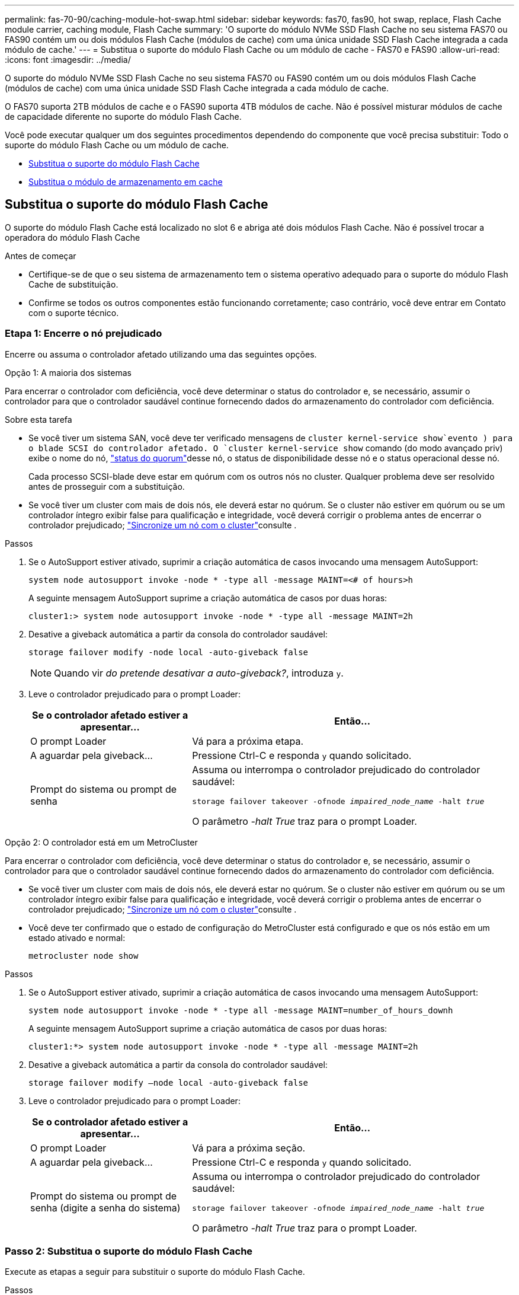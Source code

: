 ---
permalink: fas-70-90/caching-module-hot-swap.html 
sidebar: sidebar 
keywords: fas70, fas90, hot swap, replace, Flash Cache module carrier, caching module, Flash Cache 
summary: 'O suporte do módulo NVMe SSD Flash Cache no seu sistema FAS70 ou FAS90 contém um ou dois módulos Flash Cache (módulos de cache) com uma única unidade SSD Flash Cache integrada a cada módulo de cache.' 
---
= Substitua o suporte do módulo Flash Cache ou um módulo de cache - FAS70 e FAS90
:allow-uri-read: 
:icons: font
:imagesdir: ../media/


[role="lead"]
O suporte do módulo NVMe SSD Flash Cache no seu sistema FAS70 ou FAS90 contém um ou dois módulos Flash Cache (módulos de cache) com uma única unidade SSD Flash Cache integrada a cada módulo de cache.

O FAS70 suporta 2TB módulos de cache e o FAS90 suporta 4TB módulos de cache. Não é possível misturar módulos de cache de capacidade diferente no suporte do módulo Flash Cache.

Você pode executar qualquer um dos seguintes procedimentos dependendo do componente que você precisa substituir: Todo o suporte do módulo Flash Cache ou um módulo de cache.

* <<Substitua o suporte do módulo Flash Cache>>
* <<Substitua o módulo de armazenamento em cache>>




== Substitua o suporte do módulo Flash Cache

O suporte do módulo Flash Cache está localizado no slot 6 e abriga até dois módulos Flash Cache. Não é possível trocar a operadora do módulo Flash Cache

.Antes de começar
* Certifique-se de que o seu sistema de armazenamento tem o sistema operativo adequado para o suporte do módulo Flash Cache de substituição.
* Confirme se todos os outros componentes estão funcionando corretamente; caso contrário, você deve entrar em Contato com o suporte técnico.




=== Etapa 1: Encerre o nó prejudicado

Encerre ou assuma o controlador afetado utilizando uma das seguintes opções.

[role="tabbed-block"]
====
.Opção 1: A maioria dos sistemas
--
Para encerrar o controlador com deficiência, você deve determinar o status do controlador e, se necessário, assumir o controlador para que o controlador saudável continue fornecendo dados do armazenamento do controlador com deficiência.

.Sobre esta tarefa
* Se você tiver um sistema SAN, você deve ter verificado mensagens de  `cluster kernel-service show`evento ) para o blade SCSI do controlador afetado. O `cluster kernel-service show` comando (do modo avançado priv) exibe o nome do nó, link:https://docs.netapp.com/us-en/ontap/system-admin/display-nodes-cluster-task.html["status do quorum"]desse nó, o status de disponibilidade desse nó e o status operacional desse nó.
+
Cada processo SCSI-blade deve estar em quórum com os outros nós no cluster. Qualquer problema deve ser resolvido antes de prosseguir com a substituição.

* Se você tiver um cluster com mais de dois nós, ele deverá estar no quórum. Se o cluster não estiver em quórum ou se um controlador íntegro exibir false para qualificação e integridade, você deverá corrigir o problema antes de encerrar o controlador prejudicado; link:https://docs.netapp.com/us-en/ontap/system-admin/synchronize-node-cluster-task.html?q=Quorum["Sincronize um nó com o cluster"^]consulte .


.Passos
. Se o AutoSupport estiver ativado, suprimir a criação automática de casos invocando uma mensagem AutoSupport:
+
`system node autosupport invoke -node * -type all -message MAINT=<# of hours>h`

+
A seguinte mensagem AutoSupport suprime a criação automática de casos por duas horas:

+
`cluster1:> system node autosupport invoke -node * -type all -message MAINT=2h`

. Desative a giveback automática a partir da consola do controlador saudável:
+
`storage failover modify -node local -auto-giveback false`

+

NOTE: Quando vir _do pretende desativar a auto-giveback?_, introduza `y`.

. Leve o controlador prejudicado para o prompt Loader:
+
[cols="1,2"]
|===
| Se o controlador afetado estiver a apresentar... | Então... 


 a| 
O prompt Loader
 a| 
Vá para a próxima etapa.



 a| 
A aguardar pela giveback...
 a| 
Pressione Ctrl-C e responda `y` quando solicitado.



 a| 
Prompt do sistema ou prompt de senha
 a| 
Assuma ou interrompa o controlador prejudicado do controlador saudável:

`storage failover takeover -ofnode _impaired_node_name_ -halt _true_`

O parâmetro _-halt True_ traz para o prompt Loader.

|===


--
.Opção 2: O controlador está em um MetroCluster
--
Para encerrar o controlador com deficiência, você deve determinar o status do controlador e, se necessário, assumir o controlador para que o controlador saudável continue fornecendo dados do armazenamento do controlador com deficiência.

* Se você tiver um cluster com mais de dois nós, ele deverá estar no quórum. Se o cluster não estiver em quórum ou se um controlador íntegro exibir false para qualificação e integridade, você deverá corrigir o problema antes de encerrar o controlador prejudicado; link:https://docs.netapp.com/us-en/ontap/system-admin/synchronize-node-cluster-task.html?q=Quorum["Sincronize um nó com o cluster"^]consulte .
* Você deve ter confirmado que o estado de configuração do MetroCluster está configurado e que os nós estão em um estado ativado e normal:
+
`metrocluster node show`



.Passos
. Se o AutoSupport estiver ativado, suprimir a criação automática de casos invocando uma mensagem AutoSupport:
+
`system node autosupport invoke -node * -type all -message MAINT=number_of_hours_downh`

+
A seguinte mensagem AutoSupport suprime a criação automática de casos por duas horas:

+
`cluster1:*> system node autosupport invoke -node * -type all -message MAINT=2h`

. Desative a giveback automática a partir da consola do controlador saudável:
+
`storage failover modify –node local -auto-giveback false`

. Leve o controlador prejudicado para o prompt Loader:
+
[cols="1,2"]
|===
| Se o controlador afetado estiver a apresentar... | Então... 


 a| 
O prompt Loader
 a| 
Vá para a próxima seção.



 a| 
A aguardar pela giveback...
 a| 
Pressione Ctrl-C e responda `y` quando solicitado.



 a| 
Prompt do sistema ou prompt de senha (digite a senha do sistema)
 a| 
Assuma ou interrompa o controlador prejudicado do controlador saudável:

`storage failover takeover -ofnode _impaired_node_name_ -halt _true_`

O parâmetro _-halt True_ traz para o prompt Loader.

|===


--
====


=== Passo 2: Substitua o suporte do módulo Flash Cache

Execute as etapas a seguir para substituir o suporte do módulo Flash Cache.

.Passos
. Se você ainda não está aterrado, aterre-se adequadamente.
. Localize o suporte do módulo Flash Cache com falha, no slot 6, pelo LED âmbar de atenção aceso na parte frontal do suporte do módulo Flash Cache.
+
image::../media/drw_fas70-90_remove_caching_module_carrier_ieops-1772.svg[Remova o suporte do módulo Flash Cache]

+
[cols="1,4"]
|===


 a| 
image:../media/icon_round_1.png["Legenda número 1"]
 a| 
Suporte do módulo Flash Cache



 a| 
image:../media/icon_round_2.png["Legenda número 2"]
 a| 
Números de slot do módulo de armazenamento em cache



 a| 
image:../media/icon_round_3.png["Legenda número 3"]
 a| 
Manípulo do came do suporte do módulo Flash Cache



 a| 
image:../media/icon_round_4.png["Legenda número 4"]
 a| 
LED de avaria do suporte do módulo Flash Cache

|===
. Remova o suporte do módulo Flash Cache com falha:
+
.. Gire a bandeja de gerenciamento de cabos para baixo puxando os botões de ambos os lados no interior da bandeja de gerenciamento de cabos e, em seguida, gire a bandeja para baixo.
.. Aperte a aba azul na parte inferior do suporte do módulo Flash Cache.
.. Rode a patilha para longe do módulo.


. Puxe o suporte do módulo Flash Cache para fora do módulo da controladora e coloque-o em um tapete antiestático.
. Mova os módulos de cache para o suporte do módulo Flash Cache de substituição:
+
.. Aperte a aba Terra Cotta na parte superior do módulo de armazenamento em cache e gire a alça da came para longe do módulo de armazenamento em cache.
.. Remova o módulo do compartimento prendendo o dedo na abertura da alavanca do came e puxando o módulo para fora do suporte do módulo Flash Cache.
.. Instale o módulo de armazenamento em cache no mesmo slot no suporte do módulo Flash Cache de substituição e gire a alça do came para a posição fechada no módulo de armazenamento em cache para bloqueá-lo no lugar.


. Repita estas etapas se houver um segundo módulo de cache.
. Instale o suporte do módulo Flash Cache de substituição no sistema:
+
.. Alinhe o módulo com as extremidades da abertura da ranhura do compartimento.
.. Deslize cuidadosamente o módulo para dentro da ranhura até ao compartimento e, em seguida, rode o trinco da came até ao fim para bloquear o módulo no lugar.
.. Rode o tabuleiro de gestão de cabos para cima até à posição fechada.






=== Passo 3: Reinicie o controlador

Depois de substituir o suporte do módulo Flash Cache, tem de reiniciar o módulo do controlador.

.Passos
. No prompt DO Loader, reinicie o nó: _Bye_
+

NOTE: Isso reinicializa as placas de e/S e outros componentes e reinicializa o nó.

. Retorne o nó à operação normal: _Failover de armazenamento giveback -ofnode prejudicado_node_name_
. Se a giveback automática foi desativada, reative-a: _Storage failover modifique -node local -auto-giveback True_




=== Passo 4: Devolva a peça com falha ao NetApp

Devolva a peça com falha ao NetApp, conforme descrito nas instruções de RMA fornecidas com o kit. Consulte a https://mysupport.netapp.com/site/info/rma["Devolução de peças e substituições"] página para obter mais informações.



== Substitua o módulo de armazenamento em cache

Os módulos Flash Cache (módulos de cache) estão localizados no slot 6-1 ou no slot 6-2 ou no slot 6-1 e no slot 6-2.

Você pode trocar os módulos de armazenamento em cache individuais por módulos de armazenamento em cache da mesma capacidade do mesmo fornecedor ou de um fornecedor compatível diferente.

.Antes de começar
* Verifique se o módulo de armazenamento em cache de substituição tem a mesma capacidade que o com falha, do mesmo fornecedor ou de um fornecedor compatível diferente.
* Confirme se todos os outros componentes estão funcionando corretamente; caso contrário, você deve entrar em Contato com o suporte técnico.
* As unidades nos módulos de armazenamento em cache não são unidades substituíveis em campo (FRU). Você deve substituir todo o módulo de armazenamento em cache.


.Passos
. Se você ainda não está aterrado, aterre-se adequadamente.
. Localize o módulo de armazenamento em cache com falha, no slot 6, pelo LED âmbar de atenção aceso na parte frontal do módulo de armazenamento em cache.
. Prepare a ranhura do módulo de armazenamento em cache para substituição da seguinte forma:
+
.. Registre a capacidade do módulo de cache, o número de peça e o número de série no nó de destino: _System node run local sysconfig -AV 6_
.. No nível de privilégio de administrador, prepare o slot do módulo de cache de destino para remoção, respondendo `y` quando solicitado se deseja continuar: _Módulo de slot do controlador do sistema remove -node_name -slot_number_ o seguinte comando prepara o slot 6-1 em node1 para remoção e exibe uma mensagem de que é seguro remover:
+
[listing]
----
::> system controller slot module remove -node node1 -slot 6-1

Warning: SSD module in slot 6-1 of the node node1 will be powered off for removal.
Do you want to continue? (y|n): _y_
The module has been successfully removed from service and powered off. It can now be safely removed.
----
.. Exiba o status do slot com o `system controller slot module show` comando.
+
O status do slot do módulo de cache é exibido `powered-off` na saída da tela para o módulo de cache que precisa ser substituído.



+

NOTE: Consulte a https://docs.netapp.com/us-en/ontap-cli-9121/["Command man pages"^] para obter mais detalhes sobre a sua versão do ONTAP.

. Remova o módulo de armazenamento em cache:
+
image::../media/drw_fas70-90_caching_module_remove_ieops-1773.svg[Retire o módulo de armazenamento em cache]

+
[cols="1,4"]
|===


 a| 
image:../media/icon_round_1.png["Legenda número 1"]
 a| 
Pega do came do módulo de armazenamento em cache



 a| 
image:../media/icon_round_2.png["Legenda número 2"]
 a| 
LED de avaria do módulo de armazenamento em cache

|===
+
.. Gire a bandeja de gerenciamento de cabos para baixo puxando os botões de ambos os lados no interior da bandeja de gerenciamento de cabos e, em seguida, gire a bandeja para baixo.
.. Prima o botão de libertação de terra cotta na parte frontal do módulo de armazenamento em cache.
.. Rode o manípulo do excêntrico o mais longe possível.
.. Remova o módulo do módulo de cache do compartimento prendendo o dedo na abertura da alavanca do came e puxando o módulo para fora do suporte do módulo Flash Cache.
+
Certifique-se de que suporta o módulo de cache enquanto o remove do suporte do módulo Flash Cache.



. Instale o módulo de armazenamento em cache de substituição:
+
.. Alinhe as extremidades do módulo de armazenamento em cache com a abertura no módulo do controlador.
.. Empurre cuidadosamente o módulo de armazenamento em cache para dentro do compartimento até que a pega do excêntrico engate.
.. Rode a pega do excêntrico até encaixar no devido lugar.
.. Rode o tabuleiro de gestão de cabos para cima até à posição fechada.


. Coloque o módulo de armazenamento em cache de substituição on-line usando o `system controller slot module insert` comando da seguinte forma:
+
O comando a seguir prepara o slot 6-1 no node1 para ligar e exibe uma mensagem de que ele está ligado:

+
[listing]
----
::> system controller slot module insert -node node1 -slot 6-1

Warning: NVMe module in slot 6-1 of the node localhost will be powered on and initialized.
Do you want to continue? (y|n): `y`

The module has been successfully powered on, initialized and placed into service.
----
. Verifique o status do slot usando o `system controller slot module show` comando.
+
Certifique-se de que a saída do comando reporta o status para o as `powered-on` e pronto para operação.

. Verifique se o módulo de armazenamento em cache de substituição está on-line e reconhecido e, em seguida, confirme visualmente se o LED de atenção âmbar não está aceso: `sysconfig -av slot_number`
+

NOTE: Se você substituir o módulo de cache por um módulo de cache de um fornecedor diferente, o nome do novo fornecedor será exibido na saída do comando.

. Devolva a peça com falha ao NetApp, conforme descrito nas instruções de RMA fornecidas com o kit. Consulte a https://mysupport.netapp.com/site/info/rma["Devolução de peças e substituições"^] página para obter mais informações.

